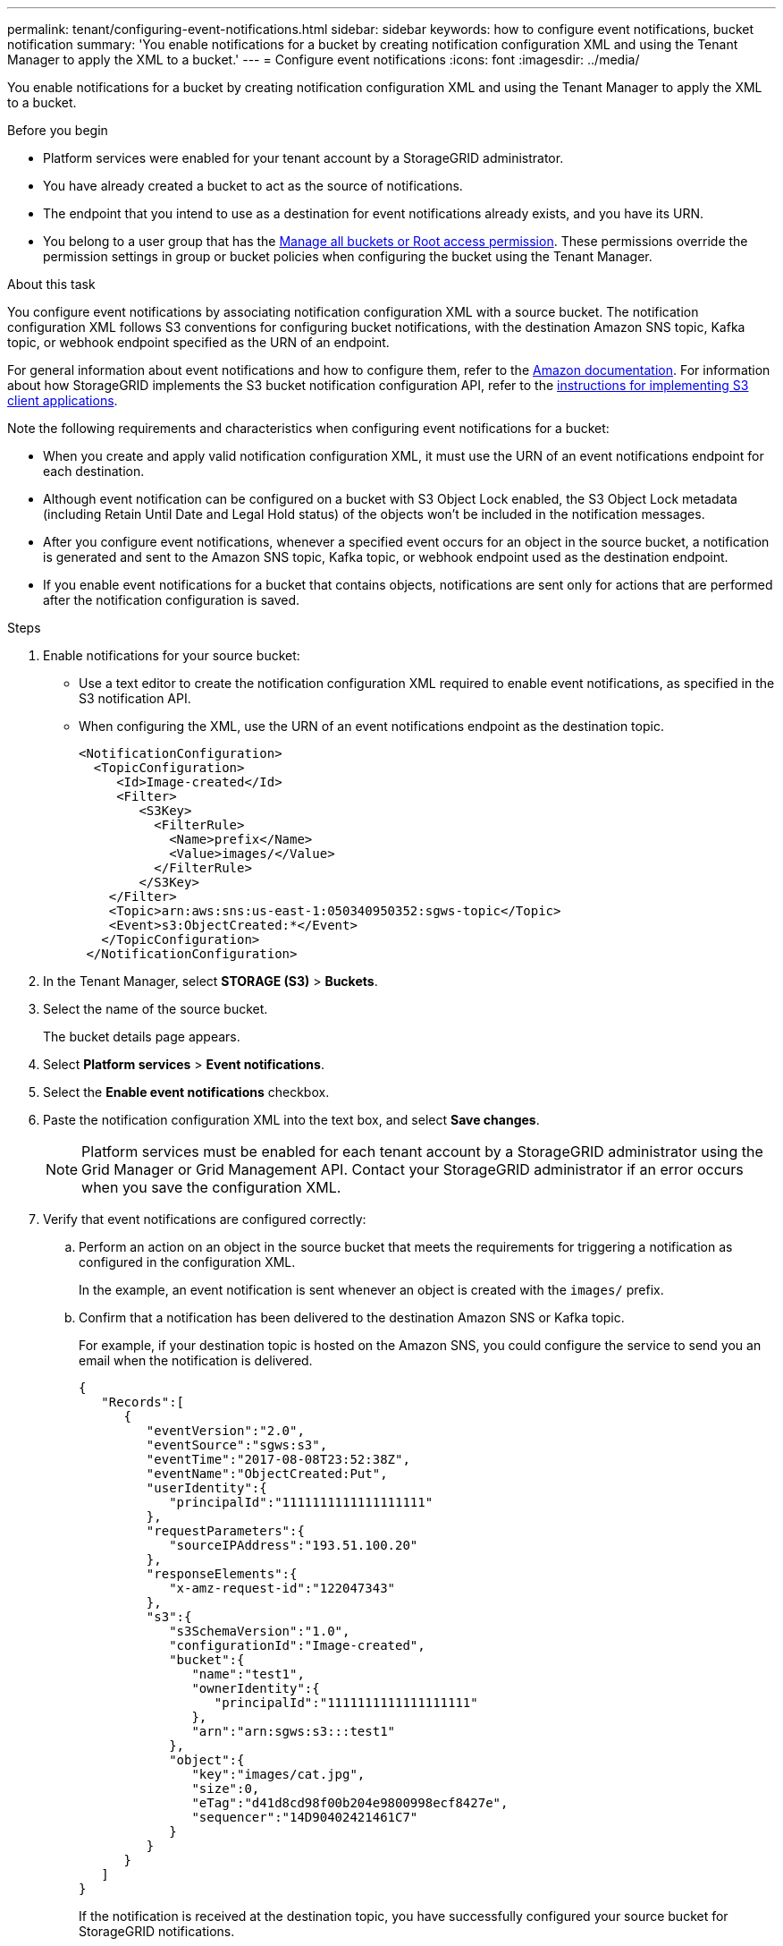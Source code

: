 ---
permalink: tenant/configuring-event-notifications.html
sidebar: sidebar
keywords: how to configure event notifications, bucket notification
summary: 'You enable notifications for a bucket by creating notification configuration XML and using the Tenant Manager to apply the XML to a bucket.'
---
= Configure event notifications
:icons: font
:imagesdir: ../media/

[.lead]
You enable notifications for a bucket by creating notification configuration XML and using the Tenant Manager to apply the XML to a bucket.

.Before you begin

* Platform services were enabled for your tenant account by a StorageGRID administrator.
* You have already created a bucket to act as the source of notifications.
* The endpoint that you intend to use as a destination for event notifications already exists, and you have its URN.
* You belong to a user group that has the link:tenant-management-permissions.html[Manage all buckets or Root access permission]. These permissions override the permission settings in group or bucket policies when configuring the bucket using the Tenant Manager.

.About this task

You configure event notifications by associating notification configuration XML with a source bucket. The notification configuration XML follows S3 conventions for configuring bucket notifications, with the destination Amazon SNS topic, Kafka topic, or webhook endpoint specified as the URN of an endpoint.

For general information about event notifications and how to configure them, refer to the https://docs.aws.amazon.com/s3/[Amazon documentation^]. For information about how StorageGRID implements the S3 bucket notification configuration API, refer to the link:../s3/index.html[instructions for implementing S3 client applications].

Note the following requirements and characteristics when configuring event notifications for a bucket:

* When you create and apply valid notification configuration XML, it must use the URN of an event notifications endpoint for each destination.

* Although event notification can be configured on a bucket with S3 Object Lock enabled, the S3 Object Lock metadata (including Retain Until Date and Legal Hold status) of the objects won't be included in the notification messages.

* After you configure event notifications, whenever a specified event occurs for an object in the source bucket, a notification is generated and sent to the Amazon SNS topic, Kafka topic, or webhook endpoint used as the destination endpoint.

* If you enable event notifications for a bucket that contains objects, notifications are sent only for actions that are performed after the notification configuration is saved.

.Steps

. Enable notifications for your source bucket:
 * Use a text editor to create the notification configuration XML required to enable event notifications, as specified in the S3 notification API.
 * When configuring the XML, use the URN of an event notifications endpoint as the destination topic.
+
----
<NotificationConfiguration>
  <TopicConfiguration>
     <Id>Image-created</Id>
     <Filter>
        <S3Key>
          <FilterRule>
            <Name>prefix</Name>
            <Value>images/</Value>
          </FilterRule>
        </S3Key>
    </Filter>
    <Topic>arn:aws:sns:us-east-1:050340950352:sgws-topic</Topic>
    <Event>s3:ObjectCreated:*</Event>
   </TopicConfiguration>
 </NotificationConfiguration>
----

. In the Tenant Manager, select *STORAGE (S3)* > *Buckets*.
. Select the name of the source bucket.
+
The bucket details page appears.

. Select *Platform services* > *Event notifications*.
. Select the *Enable event notifications* checkbox.
. Paste the notification configuration XML into the text box, and select *Save changes*.
+
NOTE: Platform services must be enabled for each tenant account by a StorageGRID administrator using the Grid Manager or Grid Management API. Contact your StorageGRID administrator if an error occurs when you save the configuration XML.

. Verify that event notifications are configured correctly:
 .. Perform an action on an object in the source bucket that meets the requirements for triggering a notification as configured in the configuration XML.
+
In the example, an event notification is sent whenever an object is created with the `images/` prefix.

 .. Confirm that a notification has been delivered to the destination Amazon SNS or Kafka topic.
+
For example, if your destination topic is hosted on the Amazon SNS, you could configure the service to send you an email when the notification is delivered.
+
----
{
   "Records":[
      {
         "eventVersion":"2.0",
         "eventSource":"sgws:s3",
         "eventTime":"2017-08-08T23:52:38Z",
         "eventName":"ObjectCreated:Put",
         "userIdentity":{
            "principalId":"1111111111111111111"
         },
         "requestParameters":{
            "sourceIPAddress":"193.51.100.20"
         },
         "responseElements":{
            "x-amz-request-id":"122047343"
         },
         "s3":{
            "s3SchemaVersion":"1.0",
            "configurationId":"Image-created",
            "bucket":{
               "name":"test1",
               "ownerIdentity":{
                  "principalId":"1111111111111111111"
               },
               "arn":"arn:sgws:s3:::test1"
            },
            "object":{
               "key":"images/cat.jpg",
               "size":0,
               "eTag":"d41d8cd98f00b204e9800998ecf8427e",
               "sequencer":"14D90402421461C7"
            }
         }
      }
   ]
}
----
+
If the notification is received at the destination topic, you have successfully configured your source bucket for StorageGRID notifications.

.Related information

* link:understanding-notifications-for-buckets.html[Understand notifications for buckets]
* link:../s3/index.html[Use S3 REST API]
* link:creating-platform-services-endpoint.html[Create platform services endpoint]

// 2025 MAR 31, SGWS-33482
// 2023 SEP 15, SGWS-25330